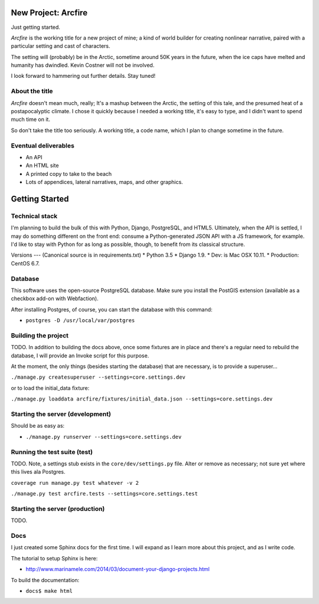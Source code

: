 New Project: Arcfire
====================

Just getting started.

*Arcfire* is the working title for a new project of mine; a kind of world builder for creating nonlinear narrative, paired with a particular setting and cast of characters.

The setting will (probably) be in the Arctic, sometime around 50K years in the future, when the ice caps have melted and humanity has dwindled.  Kevin Costner will not be involved.

I look forward to hammering out further details.  Stay tuned!


About the title
---------------

*Arcfire* doesn't mean much, really; It's a mashup between the Arctic, the setting of this tale, and the presumed heat of a postapocalyptic climate.  I chose it quickly because I needed a working title, it's easy to type, and I didn't want to spend much time on it.  

So don't take the title too seriously.  A working title, a code name, which I plan to change sometime in the future.


Eventual deliverables
---------------------

* An API
* An HTML site
* A printed copy to take to the beach
* Lots of appendices, lateral narratives, maps, and other graphics.


Getting Started
===============

Technical stack
---------------

I'm planning to build the bulk of this with Python, Django, PostgreSQL, and HTML5.  Ultimately, when the API is settled, I may do something different on the front end: consume a Python-generated JSON API with a JS framework, for example.  I'd like to stay with Python for as long as possible, though, to benefit from its classical structure.


Versions
---
(Canonical source is in requirements.txt)
* Python 3.5
* Django 1.9.
* Dev: is Mac OSX 10.11.
* Production: CentOS 6.7.


Database
--------

This software uses the open-source PostgreSQL database.  Make sure you install the PostGIS extension (available as a checkbox add-on with Webfaction).

After installing Postgres, of course, you can start the database with this command:

* ``postgres -D /usr/local/var/postgres``


Building the project
--------------------

TODO. In addition to building the docs above, once some fixtures are in place and there's a regular need to rebuild the database, I will provide an Invoke script for this purpose.

At the moment, the only things (besides starting the database) that are necessary, is to provide a superuser...

``./manage.py createsuperuser --settings=core.settings.dev``

or to load the initial_data fixture:

``./manage.py loaddata arcfire/fixtures/initial_data.json --settings=core.settings.dev``


Starting the server (development)
---------------------------------

Should be as easy as:

* ``./manage.py runserver --settings=core.settings.dev``


Running the test suite (test)
--------------------------

TODO.  Note, a settings stub exists in the ``core/dev/settings.py`` file.  Alter or remove as necessary; not sure yet where this lives ala Postgres.

``coverage run manage.py test whatever -v 2``

``./manage.py test arcfire.tests --settings=core.settings.test``


Starting the server (production)
--------------------

TODO.


Docs
----

I just created some Sphinx docs for the first time.  I will expand as I learn more about this project, and as I write code.

The tutorial to setup Sphinx is here:

* http://www.marinamele.com/2014/03/document-your-django-projects.html

To build the documentation:

* ``docs$ make html``
